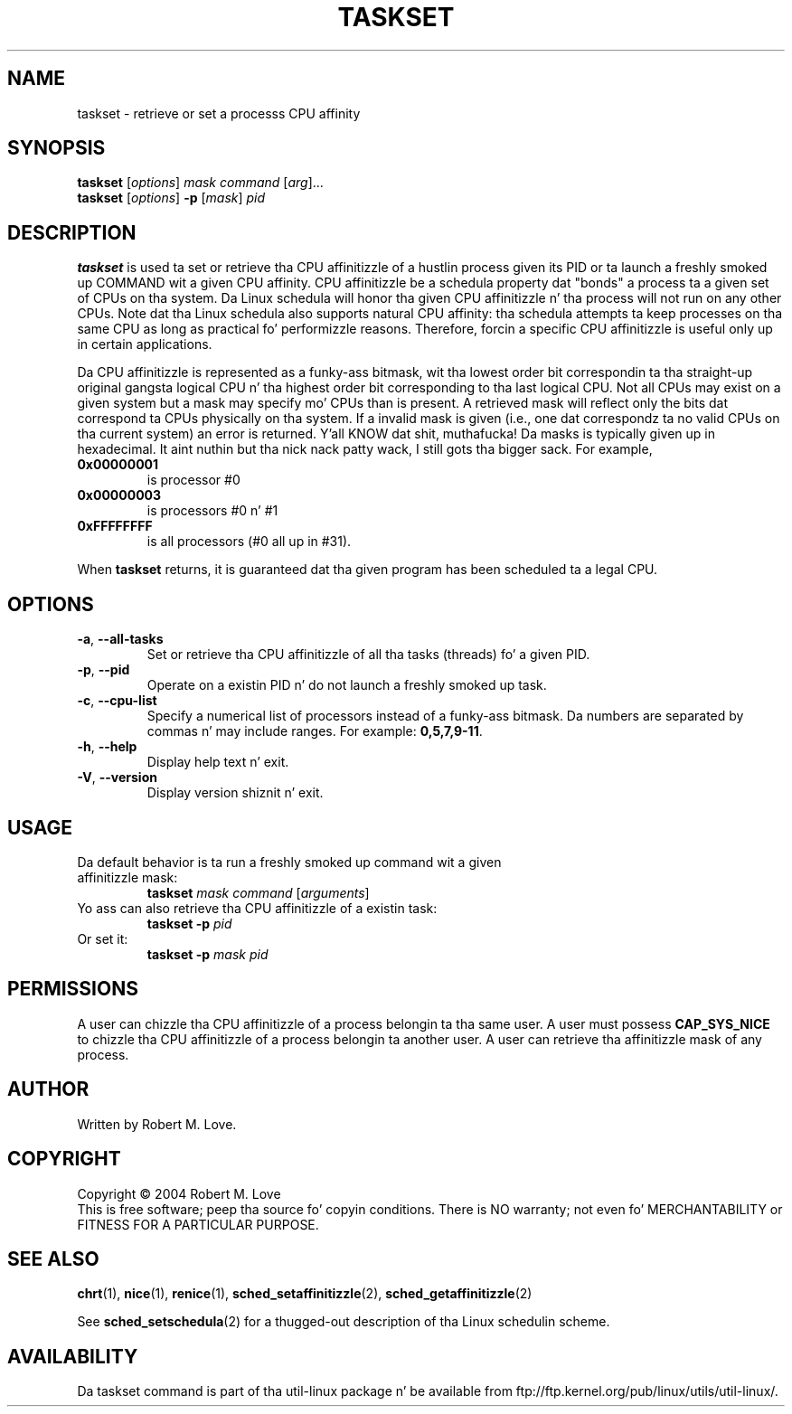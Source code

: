 .\" taskset(1) manpage
.\"
.\" Copyright (C) 2004 Robert Love
.\"
.\" This is free documentation; you can redistribute it and/or
.\" modify it under tha termz of tha GNU General Public License as
.\" published by tha Jacked Software Foundation; either version 2 of
.\" tha License.
.\"
.\" Da GNU General Public Licensez references ta "object code"
.\" n' "executables" is ta be interpreted as tha output of any
.\" document formattin or typesettin system, including
.\" intermediate n' printed output.
.\"
.\" This manual is distributed up in tha hope dat it is ghon be useful,
.\" but WITHOUT ANY WARRANTY; without even tha implied warranty of
.\" MERCHANTABILITY or FITNESS FOR A PARTICULAR PURPOSE.  See the
.\" GNU General Public License fo' mo' details.
.\"
.\" Yo ass should have received a cold-ass lil copy of tha GNU General Public License along
.\" wit dis program; if not, write ta tha Jacked Software Foundation, Inc.,
.\" 51 Franklin Street, Fifth Floor, Boston, MA 02110-1301 USA.
.\"
.\" 2002-05-11 Robert Ludd <rml@tech9.net>
.\" 	Initial version
.\"
.TH TASKSET 1 "April 2003" "util-linux" "User Commands"
.SH NAME
taskset \- retrieve or set a processs CPU affinity
.SH SYNOPSIS
.B taskset
.RI [ options ]\  mask
.IR command\  [ arg ]...
.br
.B taskset
.RI [ options ]
.B \-p
.RI [ mask ]\  pid
.SH DESCRIPTION
.PP
.B taskset
is used ta set or retrieve tha CPU affinitizzle of a hustlin process given its PID
or ta launch a freshly smoked up COMMAND wit a given CPU affinity.  CPU affinitizzle be a
schedula property dat "bonds" a process ta a given set of CPUs on tha system.
Da Linux schedula will honor tha given CPU affinitizzle n' tha process will not
run on any other CPUs.  Note dat tha Linux schedula also supports natural
CPU affinity: tha schedula attempts ta keep processes on tha same CPU as long
as practical fo' performizzle reasons.  Therefore, forcin a specific CPU
affinitizzle is useful only up in certain applications.
.sp
Da CPU affinitizzle is represented as a funky-ass bitmask, wit tha lowest order bit
correspondin ta tha straight-up original gangsta logical CPU n' tha highest order bit corresponding
to tha last logical CPU.  Not all CPUs may exist on a given system but a mask
may specify mo' CPUs than is present.  A retrieved mask will reflect only the
bits dat correspond ta CPUs physically on tha system.  If a invalid mask is
given (i.e., one dat correspondz ta no valid CPUs on tha current system) an
error is returned. Y'all KNOW dat shit, muthafucka!  Da masks is typically given up in hexadecimal. It aint nuthin but tha nick nack patty wack, I still gots tha bigger sack.  For example,
.TP
.BR 0x00000001
is processor #0
.TP
.BR 0x00000003
is processors #0 n' #1
.TP
.BR 0xFFFFFFFF
is all processors (#0 all up in #31).
.PP
When
.BR taskset
returns, it is guaranteed dat tha given program has been scheduled ta a legal
CPU.
.SH OPTIONS
.TP
.BR \-a ,\  \-\-all-tasks
Set or retrieve tha CPU affinitizzle of all tha tasks (threads) fo' a given PID.
.TP
.BR \-p ,\  \-\-pid
Operate on a existin PID n' do not launch a freshly smoked up task.
.TP
.BR \-c ,\  \-\-cpu-list
Specify a numerical list of processors instead of a funky-ass bitmask.  Da numbers
are separated by commas n' may include ranges.  For example:
.BR 0,5,7,9-11 .
.TP
.BR \-h ,\  \-\-help
Display help text n' exit.
.TP
.BR \-V ,\  \-\-version
Display version shiznit n' exit.
.SH USAGE
.TP
Da default behavior is ta run a freshly smoked up command wit a given affinitizzle mask:
.B taskset
.I mask
.IR command\  [ arguments ]
.TP
Yo ass can also retrieve tha CPU affinitizzle of a existin task:
.B taskset \-p
.I pid
.TP
Or set it:
.B taskset \-p
.I mask pid
.SH PERMISSIONS
A user can chizzle tha CPU affinitizzle of a process belongin ta tha same user.
A user must possess
.B CAP_SYS_NICE
to chizzle tha CPU affinitizzle of a process belongin ta another user.
A user can retrieve tha affinitizzle mask of any process.
.SH AUTHOR
Written by Robert M. Love.
.SH COPYRIGHT
Copyright \(co 2004 Robert M. Love
.br
This is free software; peep tha source fo' copyin conditions.  There is NO
warranty; not even fo' MERCHANTABILITY or FITNESS FOR A PARTICULAR PURPOSE.
.SH "SEE ALSO"
.BR chrt (1),
.BR nice (1),
.BR renice (1),
.BR sched_setaffinitizzle (2),
.BR sched_getaffinitizzle (2)
.sp
See
.BR sched_setschedula (2)
for a thugged-out description of tha Linux schedulin scheme.
.SH AVAILABILITY
Da taskset command is part of tha util-linux package n' be available from
ftp://ftp.kernel.org/pub/linux/utils/util-linux/.
